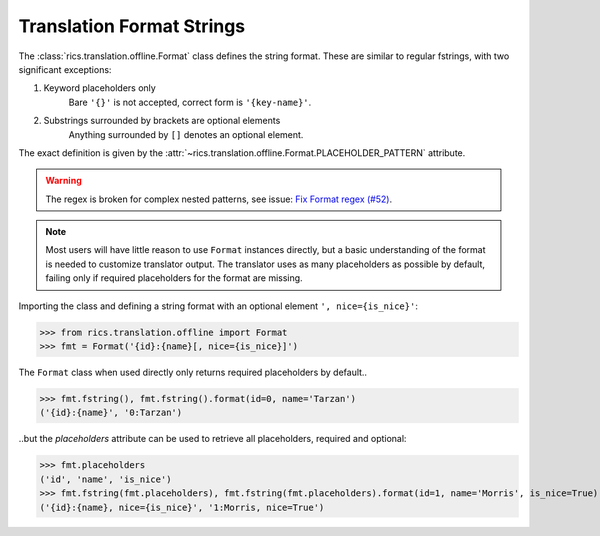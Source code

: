 ==========================
Translation Format Strings
==========================
The :class:`rics.translation.offline.Format` class defines the string format. These are similar to regular fstrings,
with two significant exceptions:

1. Keyword placeholders only
    Bare ``'{}'`` is not accepted, correct form is ``'{key-name}'``.

2. Substrings surrounded by brackets are optional elements
    Anything surrounded by ``[]`` denotes an optional element.

The exact definition is given by the :attr:`~rics.translation.offline.Format.PLACEHOLDER_PATTERN` attribute.

.. warning::

   The regex is broken for complex nested patterns, see issue: `Fix Format regex (#52) <https://github.com/rsundqvist/rics/issues/52/>`_.

.. note::

   Most users will have little reason to use ``Format`` instances directly, but a basic understanding of the format is
   needed to customize translator output. The translator uses as many placeholders as possible by default, failing only
   if required placeholders for the format are missing.

Importing the class and defining a string format with an optional element ``', nice={is_nice}'``:

>>> from rics.translation.offline import Format
>>> fmt = Format('{id}:{name}[, nice={is_nice}]')

The ``Format`` class when used directly only returns required placeholders by default..

>>> fmt.fstring(), fmt.fstring().format(id=0, name='Tarzan')
('{id}:{name}', '0:Tarzan')

..but the `placeholders` attribute can be used to retrieve all placeholders, required and optional:

>>> fmt.placeholders
('id', 'name', 'is_nice')
>>> fmt.fstring(fmt.placeholders), fmt.fstring(fmt.placeholders).format(id=1, name='Morris', is_nice=True)
('{id}:{name}, nice={is_nice}', '1:Morris, nice=True')

